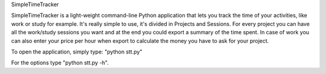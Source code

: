 SimpleTimeTracker

SimpleTimeTracker is a light-weight command-line Python application that lets you track the time of your activities, like work or study for example.
It's really simple to use, it's divided in Projects and Sessions.
For every project you can have all the work/study sessions you want and at the end you could export a summary of the time spent. In case of work you can also enter your price per hour when export to calculate the money you have to ask for your project.

To open the application, simply type: "python stt.py"

For the options type "python stt.py -h".
